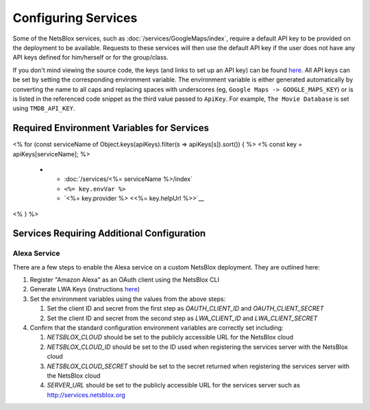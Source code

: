 Configuring Services
====================

Some of the NetsBlox services, such as :doc:`/services/GoogleMaps/index`, require a default API key to be provided on the deployment to be available.
Requests to these services will then use the default API key if the user does not have any API keys defined for him/herself or for the group/class.

If you don't mind viewing the source code, the keys (and links to set up an API key) can be found `here <https://github.com/NetsBlox/NetsBlox/blob/master/src/server/services/procedures/utils/api-key.js#L22-L75>`__.
All API keys can be set by setting the corresponding environment variable.
The environment variable is either generated automatically by converting the name to all caps and replacing spaces with underscores (eg, ``Google Maps -> GOOGLE_MAPS_KEY``) or is is listed in the referenced code snippet as the third value passed to ``ApiKey``.
For example, ``The Movie Database`` is set using ``TMDB_API_KEY``.

Required Environment Variables for Services
-------------------------------------------

.. list-table::
    :header-rows: 1

    * - Service
      - Environment Variable
      - Provider
<% for (const serviceName of Object.keys(apiKeys).filter(s => apiKeys[s]).sort()) { %>
<% const key = apiKeys[serviceName]; %>
    * - :doc:`/services/<%= serviceName %>/index`
      - ``<%= key.envVar %>``
      - `<%= key.provider %> <<%= key.helpUrl %>>`__
<% } %>

Services Requiring Additional Configuration
-------------------------------------------

Alexa Service
^^^^^^^^^^^^^

There are a few steps to enable the Alexa service on a custom NetsBlox deployment. They are outlined here:

1. Register "Amazon Alexa" as an OAuth client using the NetsBlox CLI
2. Generate LWA Keys (instructions `here <https://www.npmjs.com/package/ask-smapi-sdk>`__)
3. Set the environment variables using the values from the above steps:

   1. Set the client ID and secret from the first step as `OAUTH_CLIENT_ID` and `OAUTH_CLIENT_SECRET`
   2. Set the client ID and secret from the second step as `LWA_CLIENT_ID` and `LWA_CLIENT_SECRET`

4. Confirm that the standard configuration environment variables are correctly set including:

   1. `NETSBLOX_CLOUD` should be set to the publicly accessible URL for the NetsBlox cloud
   2. `NETSBLOX_CLOUD_ID` should be set to the ID used when registering the services server with the NetsBlox cloud
   3. `NETSBLOX_CLOUD_SECRET` should be set to the secret returned when registering the services server with the NetsBlox cloud
   4. `SERVER_URL` should be set to the publicly accessible URL for the services server such as http://services.netsblox.org
